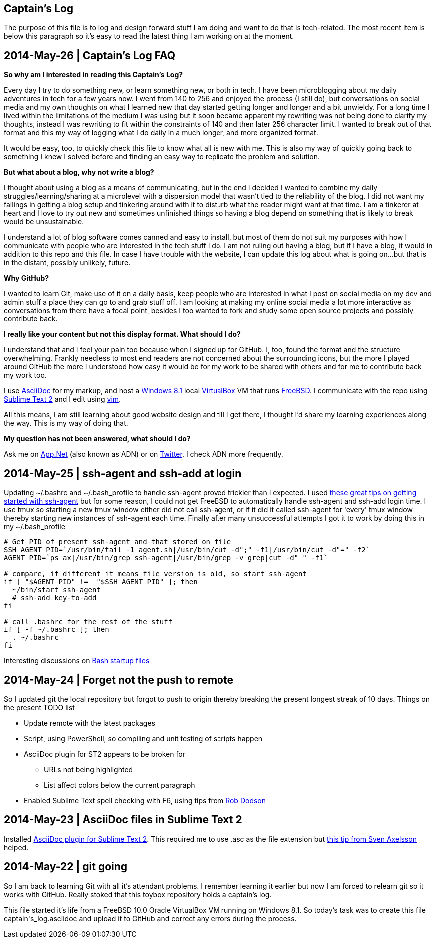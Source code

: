 Captain's Log
-------------

The purpose of this file is to log and design forward stuff I am doing and
want to do that is tech-related. The most recent item is below this paragraph
so it's easy to read the latest thing I am working on at the moment.

[[START]]

2014-May-26 | Captain's Log FAQ
-------------------------------

*So why am I interested in reading this Captain's Log?* 

Every day I try to do something new, or learn something new, or both in tech.
I have been microblogging about my daily adventures in tech for a few years
now. I went from 140 to 256 and enjoyed the process (I still do), but
conversations on social media and my own thoughts on what I learned new that
day started getting longer and longer and a bit unwieldy. For a long time I
lived within the limitations of the medium I was using but it soon became
apparent my rewriting was not being done to clarify my thoughts, instead I was
rewriting to fit within the constraints of 140 and then later 256 character
limit. I wanted to break out of that format and this my way of logging what I
do daily in a much longer, and more organized format. 

It would be easy, too, to quickly check this file to know what all is new with
me. This is also my way of quickly going back to something I knew I solved
before and finding an easy way to replicate the problem and solution.

*But what about a blog, why not write a blog?*

I thought about using a blog as a means of communicating, but in the end I
decided I wanted to combine my daily struggles/learning/sharing at a
microlevel with a dispersion model that wasn't tied to the reliability of the
blog. I did not want my failings in getting a blog setup and tinkering around
with it to disturb what the reader might want at that time. I am a tinkerer at
heart and I love to try out new and sometimes unfinished things so having a
blog depend on something that is likely to break would be unsustainable.

I understand a lot of blog software comes canned and easy to install, but most
of them do not suit my purposes with how I communicate with people who are
interested in the tech stuff I do. I am not ruling out having a blog, but if I
have a blog, it would in addition to this repo and this file. In case I have
trouble with the website, I can update this log about what is going on...but
that is in the distant, possibly unlikely, future.

*Why GitHub?*

I wanted to learn Git, make use of it on a daily basis, keep people who are
interested in what I post on social media on my dev and admin stuff a place
they can go to and grab stuff off. I am looking at making my online social
media a lot more interactive as conversations from there have a focal point,
besides I too wanted to fork and study some open source projects and possibly
contribute back.

*I really like your content but not this display format. What should I do?*

I understand that and I feel your pain too because when I signed up for
GitHub. I, too, found the format and the structure overwhelming. Frankly
needless to most end readers are not concerned about the surrounding icons,
but the more I played around GitHub the more I understood how easy it would be
for my work to be shared with others and for me to contribute back my work
too.

I use http://asciidoc.org[AsciiDoc] for my markup, and host a
http://windows.microsoft.com/en-US/windows-8/meet[Windows 8.1] local
http://virtualbox.org[VirtualBox] VM that runs http://freebsd.org[FreeBSD]. I
communicate with the repo using http://www.sublimetext.com/[Sublime Text 2]
and I edit using http://vim.org[vim].

All this means, I am still learning about good website design and till I get
there, I thought I'd share my learning experiences along the way. This is my
way of doing that.

*My question has not been answered, what should I do?*

Ask me on https://alpha.app.net/0xmf[App.Net] (also known as ADN) or on
https://twitter.com/0xMF[Twitter]. I check ADN more frequently.



2014-May-25 | ssh-agent and ssh-add at login
--------------------------------------------

Updating +~/.bashrc+ and +~/.bash_profile+ to handle ssh-agent proved trickier
than I expected. I used https://drupal.star.bnl.gov/STAR/blog-entry/jeromel/2009/feb/06/how-safely-start-ssh-agent-bashrc[these great tips
on getting started with ssh-agent]  but for some reason, I could not get
FreeBSD to automatically handle ssh-agent and ssh-add login time. I use tmux
so starting a new tmux window either did not call ssh-agent, or if it did it
called ssh-agent for 'every' tmux window thereby starting new instances of
ssh-agent each time. Finally after many unsuccessful attempts I got it to work
by doing this in my +~/.bash_profile+

[source,sh]
----------------------------------------------------------------------------------------
# Get PID of present ssh-agent and that stored on file
SSH_AGENT_PID=`/usr/bin/tail -1 agent.sh|/usr/bin/cut -d";" -f1|/usr/bin/cut -d"=" -f2`
AGENT_PID=`ps ax|/usr/bin/grep ssh-agent|/usr/bin/grep -v grep|cut -d" " -f1`

# compare, if different it means file version is old, so start ssh-agent
if [ "$AGENT_PID" !=  "$SSH_AGENT_PID" ]; then
  ~/bin/start_ssh-agent
  # ssh-add key-to-add
fi

# call .bashrc for the rest of the stuff
if [ -f ~/.bashrc ]; then
  . ~/.bashrc
fi

----------------------------------------------------------------------------------------

Interesting discussions on http://www.linuxfromscratch.org/blfs/view/6.3/postlfs/profile.html[Bash startup files]


2014-May-24 | Forget not the push to remote
-------------------------------------------

So I updated git the local repository but forgot to push to origin thereby
breaking the present longest streak of 10 days. Things on the present TODO
list

  - Update remote with the latest packages
  - Script, using PowerShell, so compiling and unit testing of scripts happen
  - AsciiDoc plugin for ST2 appears to be broken for
      * URLs not being highlighted
      * List affect colors below the current paragraph
  - Enabled Sublime Text spell checking with F6, using tips from http://robdodson.me/blog/2012/06/23/sublime-text-2-tips-and-shortcuts/[Rob Dodson] 


2014-May-23 | AsciiDoc files in Sublime Text 2
----------------------------------------------

Installed https://github.com/SublimeText/AsciiDoc[AsciiDoc plugin for Sublime
Text 2]. This required me to use .asc as the file extension but http://sublimetext.userecho.com/topic/211164-associated-file-extension-to-syntax/[this tip from Sven Axelsson] helped.


2014-May-22 | git going
-----------------------

So I am back to learning Git with all it's attendant problems. I remember learning
it earlier but now I am forced to relearn git so it works with GitHub. Really stoked
that this toybox repository holds a captain's log. 

This file started it's life from a FreeBSD 10.0 Oracle VirtualBox VM running on
Windows 8.1. So today's task was to create this file +captain's_log.asciidoc+ and
upload it to GitHub and correct any errors during the process. 
